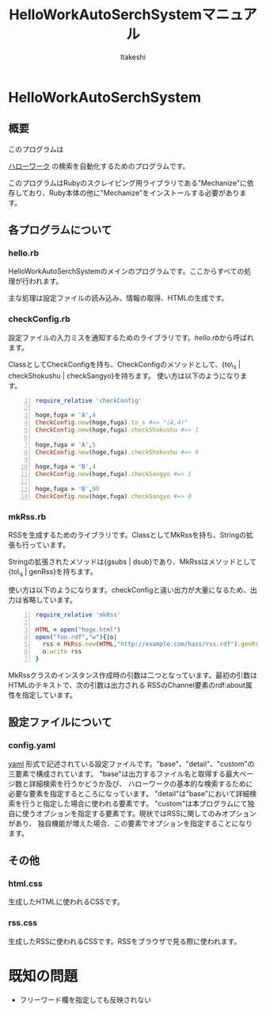 #+TITLE: HelloWorkAutoSerchSystemマニュアル
#+AUTHOR: ltakeshi
#+EMAIL: tuxtakeshi@gmail.com
#+LANGUAGE: ja
#+OPTIONS: creator:nil
#+STYLE: <link rel="stylesheet" type="text/css" href="org.css">

* HelloWorkAutoSerchSystem
** 概要
このプログラムは
#+ATTR_HTML:  target="_blank"
[[https://www.hellowork.go.jp/index.html][ハローワーク]]
の検索を自動化するためのプログラムです。

このプログラムはRubyのスクレイピング用ライブラリである"Mechanize"に依存しており、Ruby本体の他に"Mechanize"をインストールする必要があります。
** 各プログラムについて
*** hello.rb
HelloWorkAutoSerchSystemのメインのプログラムです。ここからすべての処理が行われます。 

主な処理は設定ファイルの読み込み、情報の取得、HTMLの生成です。
*** checkConfig.rb
設定ファイルの入力ミスを通知するためのライブラリです。[[hello.rb][hello.rb]]から呼ばれます。

ClassとしてCheckConfigを持ち、CheckConfigのメソッドとして、{to\_s | checkShokushu | checkSangyo}を持ちます。
使い方は以下のようになります。
#+BEGIN_SRC ruby -n
require_relative 'checkConfig'

hoge,fuga = 'A',4
CheckConfig.new(hoge,fuga).to_s #=> "(A,4)"
CheckConfig.new(hoge,fuga).checkShokushu #=> 1

hoge,fuga = 'A',5
CheckConfig.new(hoge,fuga).checkShokushu #=> 0

hoge,fuga = 'B',4
CheckConfig.new(hoge,fuga).checkSangyo #=> 1

hoge,fuga = 'B',90
CheckConfig.new(hoge,fuga).checkSangyo #=> 0
#+END_SRC
*** mkRss.rb
RSSを生成するためのライブラリです。ClassとしてMkRssを持ち、Stringの拡張も行っています。

Stringの拡張されたメソッドは{gsubs | dsub}であり、MkRssはメソッドとして{to\_s | genRss}を持ちます。

使い方は以下のようになります。checkConfigと違い出力が大量になるため、出力は省略しています。
#+BEGIN_SRC ruby -n
require_relative 'mkRss'

HTML = open("hoge.html")
open("foo.rdf","w"){|o|
  rss = MkRss.new(HTML,"http://example.com/hass/rss.rdf").genRss
  o.write rss
}
#+END_SRC
MkRssクラスのインスタンス作成時の引数は二つとなっています。最初の引数はHTMLのテキストで、次の引数は出力される
RSSのChannel要素のrdf:about属性を指定しています。
** 設定ファイルについて
*** config.yaml
#+ATTR_HTML:  target="_blank"
[[http://ja.wikipedia.org/wiki/YAML][yaml]]
形式で記述されている設定ファイルです。"base"、"detail"、"custom"の三要素で構成されています。
"base"は出力するファイル名と取得する最大ページ数と詳細検索を行うかどうか及び、
ハローワークの基本的な検索するために必要な要素を指定するところになっています。
"detail"は"base"において詳細検索を行うと指定した場合に使われる要素です。
"custom"は本プログラムにて独自に使うオプションを指定する要素です。現状ではRSSに関してのみオプションがあり、
独自機能が増えた場合、この要素でオプションを指定することになります。

** その他
*** html.css
生成したHTMLに使われるCSSです。
*** rss.css
生成したRSSに使われるCSSです。RSSをブラウザで見る際に使われます。

* 既知の問題
 - フリーワード欄を指定しても反映されない
